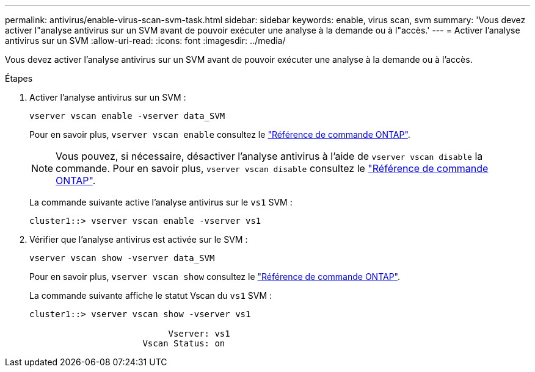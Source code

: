 ---
permalink: antivirus/enable-virus-scan-svm-task.html 
sidebar: sidebar 
keywords: enable, virus scan, svm 
summary: 'Vous devez activer l"analyse antivirus sur un SVM avant de pouvoir exécuter une analyse à la demande ou à l"accès.' 
---
= Activer l'analyse antivirus sur un SVM
:allow-uri-read: 
:icons: font
:imagesdir: ../media/


[role="lead"]
Vous devez activer l'analyse antivirus sur un SVM avant de pouvoir exécuter une analyse à la demande ou à l'accès.

.Étapes
. Activer l'analyse antivirus sur un SVM :
+
`vserver vscan enable -vserver data_SVM`

+
Pour en savoir plus, `vserver vscan enable` consultez le link:https://docs.netapp.com/us-en/ontap-cli/vserver-vscan-enable.html["Référence de commande ONTAP"^].

+
[NOTE]
====
Vous pouvez, si nécessaire, désactiver l'analyse antivirus à l'aide de `vserver vscan disable` la commande. Pour en savoir plus, `vserver vscan disable` consultez le link:https://docs.netapp.com/us-en/ontap-cli/vserver-vscan-disable.html["Référence de commande ONTAP"^].

====
+
La commande suivante active l'analyse antivirus sur le `vs1` SVM :

+
[listing]
----
cluster1::> vserver vscan enable -vserver vs1
----
. Vérifier que l'analyse antivirus est activée sur le SVM :
+
`vserver vscan show -vserver data_SVM`

+
Pour en savoir plus, `vserver vscan show` consultez le link:https://docs.netapp.com/us-en/ontap-cli/vserver-vscan-show.html["Référence de commande ONTAP"^].

+
La commande suivante affiche le statut Vscan du `vs1` SVM :

+
[listing]
----
cluster1::> vserver vscan show -vserver vs1

                           Vserver: vs1
                      Vscan Status: on
----

